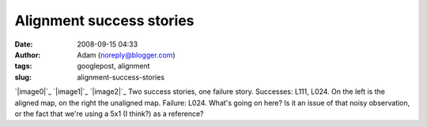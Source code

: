 Alignment success stories
#########################
:date: 2008-09-15 04:33
:author: Adam (noreply@blogger.com)
:tags: googlepost, alignment
:slug: alignment-success-stories

`|image0|`_
`|image1|`_
`|image2|`_
Two success stories, one failure story.
Successes: L111, L024. On the left is the aligned map, on the right the
unaligned map.
Failure: L024. What's going on here? Is it an issue of that noisy
observation, or the fact that we're using a 5x1 (I think?) as a
reference?

.. _|image3|: http://2.bp.blogspot.com/_lsgW26mWZnU/SM3ki00LXOI/AAAAAAAADYA/5izD0hrve40/s1600-h/l111_align_success.jpg
.. _|image4|: http://4.bp.blogspot.com/_lsgW26mWZnU/SM3krUz_JTI/AAAAAAAADYI/uzayPOqbiss/s1600-h/l024_align_success.jpg
.. _|image5|: http://1.bp.blogspot.com/_lsgW26mWZnU/SM3krkSjAGI/AAAAAAAADYQ/ZOoWxknrDDA/s1600-h/l024_align_failure.jpg

.. |image0| image:: http://2.bp.blogspot.com/_lsgW26mWZnU/SM3ki00LXOI/AAAAAAAADYA/5izD0hrve40/s400/l111_align_success.jpg
.. |image1| image:: http://4.bp.blogspot.com/_lsgW26mWZnU/SM3krUz_JTI/AAAAAAAADYI/uzayPOqbiss/s400/l024_align_success.jpg
.. |image2| image:: http://1.bp.blogspot.com/_lsgW26mWZnU/SM3krkSjAGI/AAAAAAAADYQ/ZOoWxknrDDA/s400/l024_align_failure.jpg
.. |image3| image:: http://2.bp.blogspot.com/_lsgW26mWZnU/SM3ki00LXOI/AAAAAAAADYA/5izD0hrve40/s400/l111_align_success.jpg
.. |image4| image:: http://4.bp.blogspot.com/_lsgW26mWZnU/SM3krUz_JTI/AAAAAAAADYI/uzayPOqbiss/s400/l024_align_success.jpg
.. |image5| image:: http://1.bp.blogspot.com/_lsgW26mWZnU/SM3krkSjAGI/AAAAAAAADYQ/ZOoWxknrDDA/s400/l024_align_failure.jpg
